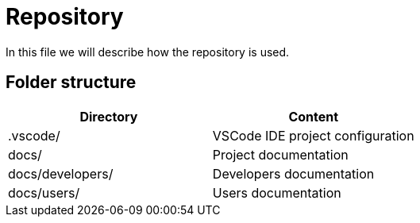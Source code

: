 = Repository

In this file we will describe how the repository is used.

== Folder structure

|===
| Directory         | Content

| .vscode/          | VSCode IDE project configuration
| docs/             | Project documentation
| docs/developers/  | Developers documentation
| docs/users/       | Users documentation
|===
